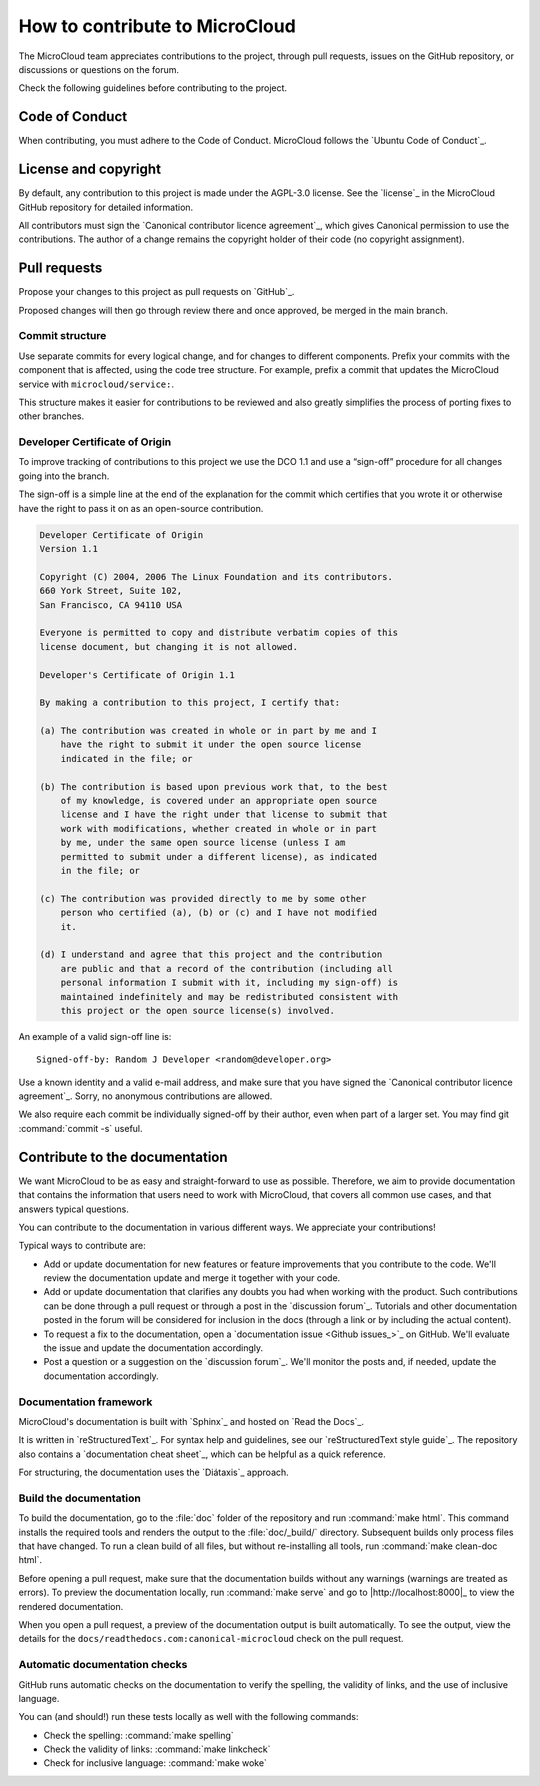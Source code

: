 .. _howto-contribute:

How to contribute to MicroCloud
===============================

The MicroCloud team appreciates contributions to the project, through pull requests, issues on the GitHub repository, or discussions or questions on the forum.

Check the following guidelines before contributing to the project.

Code of Conduct
---------------

When contributing, you must adhere to the Code of Conduct.
MicroCloud follows the `Ubuntu Code of Conduct`_.

License and copyright
---------------------

By default, any contribution to this project is made under the AGPL-3.0 license.
See the `license`_ in the MicroCloud GitHub repository for detailed information.

All contributors must sign the `Canonical contributor licence agreement`_, which gives Canonical permission to use the contributions.
The author of a change remains the copyright holder of their code (no copyright assignment).

Pull requests
-------------

Propose your changes to this project as pull requests on `GitHub`_.

Proposed changes will then go through review there and once approved, be merged in the main branch.

Commit structure
~~~~~~~~~~~~~~~~

Use separate commits for every logical change, and for changes to different components.
Prefix your commits with the component that is affected, using the code tree structure.
For example, prefix a commit that updates the MicroCloud service with ``microcloud/service:``.

This structure makes it easier for contributions to be reviewed and also greatly simplifies the process of porting fixes to other branches.

Developer Certificate of Origin
~~~~~~~~~~~~~~~~~~~~~~~~~~~~~~~

To improve tracking of contributions to this project we use the DCO 1.1 and use a “sign-off” procedure for all changes going into the branch.

The sign-off is a simple line at the end of the explanation for the commit which certifies that you wrote it or otherwise have the right to pass it on as an open-source contribution.

.. code::

   Developer Certificate of Origin
   Version 1.1

   Copyright (C) 2004, 2006 The Linux Foundation and its contributors.
   660 York Street, Suite 102,
   San Francisco, CA 94110 USA

   Everyone is permitted to copy and distribute verbatim copies of this
   license document, but changing it is not allowed.

   Developer's Certificate of Origin 1.1

   By making a contribution to this project, I certify that:

   (a) The contribution was created in whole or in part by me and I
       have the right to submit it under the open source license
       indicated in the file; or

   (b) The contribution is based upon previous work that, to the best
       of my knowledge, is covered under an appropriate open source
       license and I have the right under that license to submit that
       work with modifications, whether created in whole or in part
       by me, under the same open source license (unless I am
       permitted to submit under a different license), as indicated
       in the file; or

   (c) The contribution was provided directly to me by some other
       person who certified (a), (b) or (c) and I have not modified
       it.

   (d) I understand and agree that this project and the contribution
       are public and that a record of the contribution (including all
       personal information I submit with it, including my sign-off) is
       maintained indefinitely and may be redistributed consistent with
       this project or the open source license(s) involved.

An example of a valid sign-off line is::

  Signed-off-by: Random J Developer <random@developer.org>

Use a known identity and a valid e-mail address, and make sure that you have signed the `Canonical contributor licence agreement`_.
Sorry, no anonymous contributions are allowed.

We also require each commit be individually signed-off by their author, even when part of a larger set.
You may find git :command:`commit -s` useful.

Contribute to the documentation
-------------------------------

We want MicroCloud to be as easy and straight-forward to use as possible.
Therefore, we aim to provide documentation that contains the information that users need to work with MicroCloud, that covers all common use cases, and that answers typical questions.

You can contribute to the documentation in various different ways.
We appreciate your contributions!

Typical ways to contribute are:

- Add or update documentation for new features or feature improvements that you contribute to the code.
  We'll review the documentation update and merge it together with your code.
- Add or update documentation that clarifies any doubts you had when working with the product.
  Such contributions can be done through a pull request or through a post in the `discussion forum`_.
  Tutorials and other documentation posted in the forum will be considered for inclusion in the docs (through a link or by including the actual content).
- To request a fix to the documentation, open a `documentation issue <Github issues_>`_ on GitHub.
  We'll evaluate the issue and update the documentation accordingly.
- Post a question or a suggestion on the `discussion forum`_.
  We'll monitor the posts and, if needed, update the documentation accordingly.

Documentation framework
~~~~~~~~~~~~~~~~~~~~~~~

MicroCloud's documentation is built with `Sphinx`_ and hosted on `Read the Docs`_.

It is written in `reStructuredText`_.
For syntax help and guidelines, see our `reStructuredText style guide`_.
The repository also contains a `documentation cheat sheet`_, which can be helpful as a quick reference.

For structuring, the documentation uses the `Diátaxis`_ approach.

Build the documentation
~~~~~~~~~~~~~~~~~~~~~~~

To build the documentation, go to the :file:`doc` folder of the repository and run :command:`make html`.
This command installs the required tools and renders the output to the :file:`doc/_build/` directory.
Subsequent builds only process files that have changed.
To run a clean build of all files, but without re-installing all tools, run :command:`make clean-doc html`.

Before opening a pull request, make sure that the documentation builds without any warnings (warnings are treated as errors).
To preview the documentation locally, run :command:`make serve` and go to |http://localhost:8000|_ to view the rendered documentation.

When you open a pull request, a preview of the documentation output is built automatically.
To see the output, view the details for the ``docs/readthedocs.com:canonical-microcloud`` check on the pull request.

Automatic documentation checks
~~~~~~~~~~~~~~~~~~~~~~~~~~~~~~

GitHub runs automatic checks on the documentation to verify the spelling, the validity of links, and the use of inclusive language.

You can (and should!) run these tests locally as well with the following commands:

- Check the spelling: :command:`make spelling`
- Check the validity of links: :command:`make linkcheck`
- Check for inclusive language: :command:`make woke`
